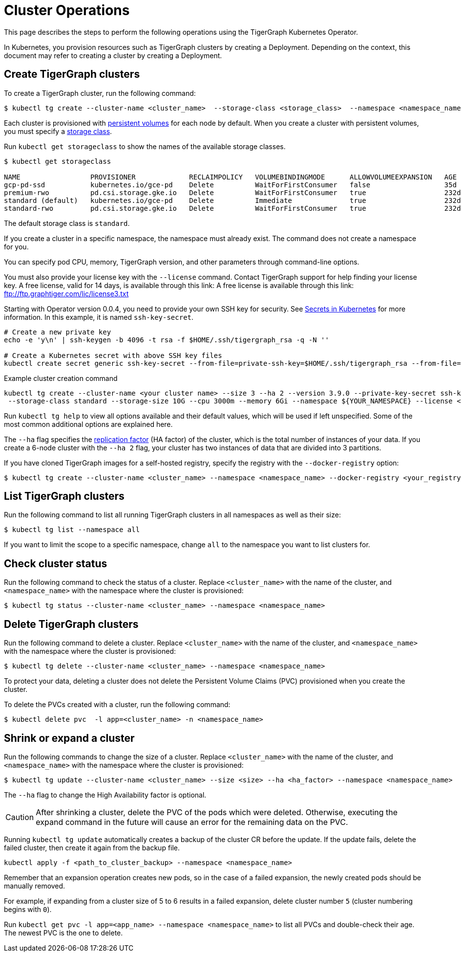 = Cluster Operations
:description: How to create, delete, list, and check the status of a cluster using the TigerGraph Kubernetes Operator.

This page describes the steps to perform the following operations using the TigerGraph Kubernetes Operator.

In Kubernetes, you provision resources such as TigerGraph clusters by creating a Deployment.
Depending on the context, this document may refer to creating a cluster by creating a Deployment.

[#_create_tigergraph_clusters]
== Create TigerGraph clusters

To create a TigerGraph cluster, run the following command:

[.wrap,console]
----
$ kubectl tg create --cluster-name <cluster_name>  --storage-class <storage_class>  --namespace <namespace_name>
----

Each cluster is provisioned with https://kubernetes.io/docs/concepts/storage/persistent-volumes/[persistent volumes] for each node by default.
When you create a cluster with persistent volumes, you must specify a https://kubernetes.io/docs/concepts/storage/storage-classes/[storage class].

Run `kubectl get storageclass` to show the names of the available storage classes.

[source, console]
----
$ kubectl get storageclass

NAME                 PROVISIONER             RECLAIMPOLICY   VOLUMEBINDINGMODE      ALLOWVOLUMEEXPANSION   AGE
gcp-pd-ssd           kubernetes.io/gce-pd    Delete          WaitForFirstConsumer   false                  35d
premium-rwo          pd.csi.storage.gke.io   Delete          WaitForFirstConsumer   true                   232d
standard (default)   kubernetes.io/gce-pd    Delete          Immediate              true                   232d
standard-rwo         pd.csi.storage.gke.io   Delete          WaitForFirstConsumer   true                   232d
----

The default storage class is `standard`.

If you create a cluster in a specific namespace, the namespace must already exist.
The command does not create a namespace for you.

You can specify pod CPU, memory, TigerGraph version, and other parameters through command-line options.

You must also provide your license key with the `--license` command. Contact TigerGraph support for help finding your license key.
A free license, valid for 14 days, is available through this link: A free license is available through this link: ftp://ftp.graphtiger.com/lic/license3.txt

Starting with Operator version 0.0.4, you need to provide your own SSH key for security. See link:https://kubernetes.io/docs/concepts/configuration/secret/[Secrets in Kubernetes] for more information.
In this example, it is named `ssh-key-secret`.
[source, console]
----
# Create a new private key
echo -e 'y\n' | ssh-keygen -b 4096 -t rsa -f $HOME/.ssh/tigergraph_rsa -q -N ''

# Create a Kubernetes secret with above SSH key files
kubectl create secret generic ssh-key-secret --from-file=private-ssh-key=$HOME/.ssh/tigergraph_rsa --from-file=public-ssh-key=$HOME/.ssh/tigergraph_rsa.pub --namespace YOUR_NAME_SPACE
----


.Example cluster creation command
[source, console]
----
kubectl tg create --cluster-name <your cluster name> --size 3 --ha 2 --version 3.9.0 --private-key-secret ssh-key-secret \
 --storage-class standard --storage-size 10G --cpu 3000m --memory 6Gi --namespace ${YOUR_NAMESPACE} --license <your TigerGraph license>
----

Run `kubectl tg help` to view all options available and their default values, which will be used if left unspecified.
Some of the most common additional options are explained here.


The `--ha` flag specifies the xref:ha:ha-cluster.adoc[replication factor] (HA factor) of the cluster, which is the total number of instances of your data.
If you create a 6-node cluster with the `--ha 2` flag, your cluster has two instances of data that are divided into 3 partitions.


If you have cloned TigerGraph images for a self-hosted registry, specify the registry with the `--docker-registry` option:

[.wrap,console]
----
$ kubectl tg create --cluster-name <cluster_name> --namespace <namespace_name> --docker-registry <your_registry>
----


[#_list_tigergraph_clusters]
== List TigerGraph clusters
Run the following command to list all running TigerGraph clusters in all namespaces as well as their size:

[.wrap,console]
----
$ kubectl tg list --namespace all
----

If you want to limit the scope to a specific namespace, change `all` to the namespace you want to list clusters for.

[#_check_cluster_status]
== Check cluster status
Run the following command to check the status of a cluster.
Replace `<cluster_name>` with the name of the cluster, and `<namespace_name>` with the namespace where the cluster is provisioned:

[.wrap,console]
----
$ kubectl tg status --cluster-name <cluster_name> --namespace <namespace_name>
----


[#_delete_tigergraph_clusters]
== Delete TigerGraph clusters
Run the following command to delete a cluster.
Replace `<cluster_name>` with the name of the cluster, and `<namespace_name>` with the namespace where the cluster is provisioned:

[.wrap,console]
----
$ kubectl tg delete --cluster-name <cluster_name> --namespace <namespace_name>
----

To protect your data, deleting a cluster does not delete the Persistent Volume Claims (PVC) provisioned when you create the cluster.

To delete the PVCs created with a cluster, run the following command:

[.wrap,console]
----
$ kubectl delete pvc  -l app=<cluster_name> -n <namespace_name>
----


[#_shrink_expand_cluster]
== Shrink or expand a cluster
Run the following commands to change the size of a cluster.
Replace `<cluster_name>` with the name of the cluster, and `<namespace_name>` with the namespace where the cluster is provisioned:

[.wrap,console]
----
$ kubectl tg update --cluster-name <cluster_name> --size <size> --ha <ha_factor> --namespace <namespace_name>
----

The `--ha` flag to change the High Availability factor is optional.

[CAUTION]
After shrinking a cluster, delete the PVC of the pods which were deleted.
Otherwise, executing the expand command in the future will cause an error for the remaining data on the PVC.

Running `kubectl tg update` automatically creates a backup of the cluster CR before the update.
If the update fails, delete the failed cluster, then create it again from the backup file.

[.wrap, console]
----
kubectl apply -f <path_to_cluster_backup> --namespace <namespace_name>
----

Remember that an expansion operation creates new pods, so in the case of a failed expansion, the newly created pods should be manually removed.

For example, if expanding from a cluster size of 5 to 6 results in a failed expansion, delete cluster number `5` (cluster numbering begins with `0`).

Run `kubectl get pvc -l app=<app_name> --namespace <namespace_name>` to list all PVCs and double-check their age.
The newest PVC is the one to delete.